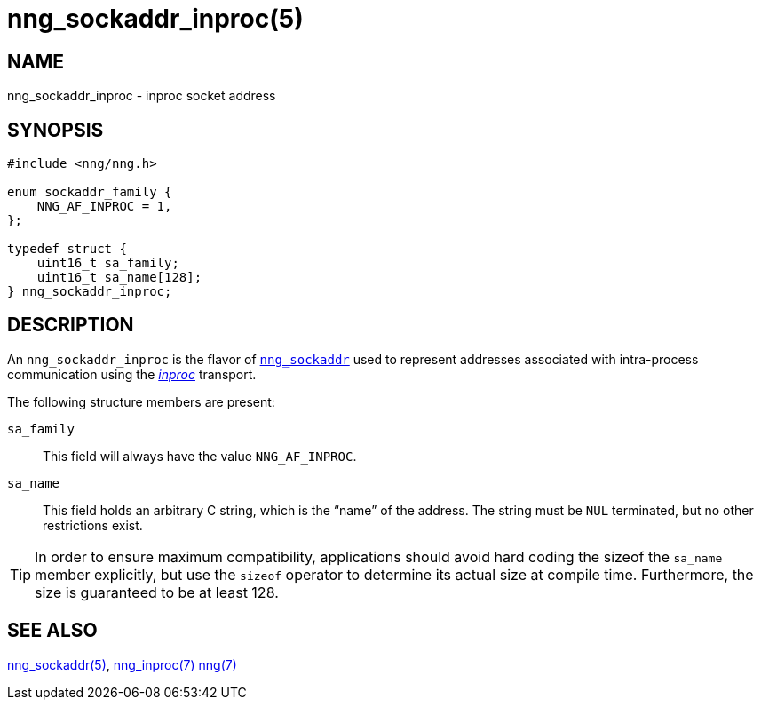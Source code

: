 = nng_sockaddr_inproc(5)
//
// Copyright 2018 Staysail Systems, Inc. <info@staysail.tech>
// Copyright 2018 Capitar IT Group BV <info@capitar.com>
//
// This document is supplied under the terms of the MIT License, a
// copy of which should be located in the distribution where this
// file was obtained (LICENSE.txt).  A copy of the license may also be
// found online at https://opensource.org/licenses/MIT.
//

== NAME

nng_sockaddr_inproc - inproc socket address

== SYNOPSIS

[source, c]
----
#include <nng/nng.h>

enum sockaddr_family {
    NNG_AF_INPROC = 1,
};

typedef struct {
    uint16_t sa_family;
    uint16_t sa_name[128];
} nng_sockaddr_inproc;
----

== DESCRIPTION

(((socket, address, inproc)))
An `nng_sockaddr_inproc` is the flavor of <<nng_sockaddr.5#,`nng_sockaddr`>>
used to represent addresses associated with intra-process communication
using the <<nng_inproc.7#,_inproc_>> transport.

The following structure members are present:

`sa_family`::
    This field will always have the value ((`NNG_AF_INPROC`)).

`sa_name`::
    This field holds an arbitrary C string, which is the "`name`" of
    the address.
    The string must be `NUL` terminated, but no other restrictions exist.

TIP: In order to ensure maximum compatibility, applications should avoid
hard coding the sizeof the `sa_name` member explicitly, but use the
`sizeof` operator to determine its actual size at compile time.
Furthermore, the size is guaranteed to be at least 128.

== SEE ALSO

<<nng_sockaddr.5#,nng_sockaddr(5)>>,
<<nng_inproc.7#,nng_inproc(7)>>
<<nng.7#,nng(7)>>
